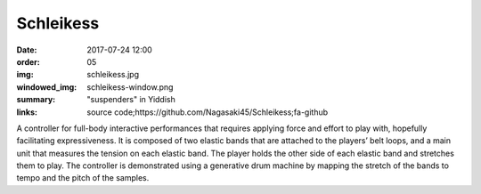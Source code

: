 Schleikess
####################################

:date: 2017-07-24 12:00
:order: 05
:img: schleikess.jpg
:windowed_img: schleikess-window.png
:summary: "suspenders" in Yiddish
:links: source code;https://github.com/Nagasaki45/Schleikess;fa-github

A controller for full-body interactive performances that requires applying force and effort to play with, hopefully facilitating expressiveness. It is composed of two elastic bands that are attached to the players’ belt loops, and a main unit that measures the tension on each elastic band. The player holds the other side of each elastic band and stretches them to play. The controller is demonstrated using a generative drum machine by mapping the stretch of the bands to tempo and the pitch of the samples.

.. youtube:: _BUf_VLCIWQ
